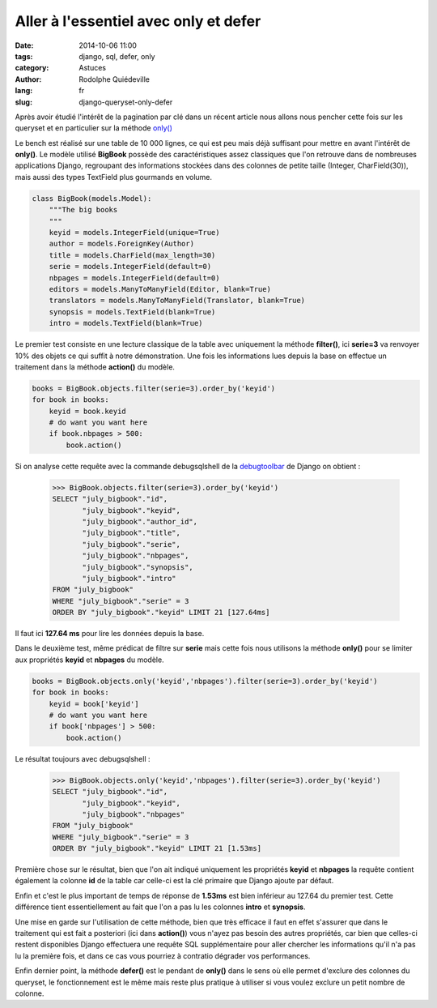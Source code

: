 ######################################
Aller à l'essentiel avec only et defer
######################################

:date: 2014-10-06 11:00
:tags: django, sql, defer, only
:category: Astuces
:author: Rodolphe Quiédeville
:lang: fr
:slug: django-queryset-only-defer

Après avoir étudié l'intérêt de la pagination par clé dans un récent
article nous allons nous pencher cette fois sur les queryset et en
particulier sur la méthode `only()
<https://docs.djangoproject.com/en/dev/ref/models/querysets/#only>`_

Le bench est réalisé sur une table de 10 000 lignes, ce qui est peu
mais déjà suffisant pour mettre en avant l'intérêt de **only()**. Le
modèle utilisé **BigBook** possède des caractéristiques assez
classiques que l'on retrouve dans de nombreuses applications Django,
regroupant des informations stockées dans des colonnes de petite taille
(Integer, CharField(30)), mais aussi des types TextField plus gourmands
en volume.

.. code-block:: python

    class BigBook(models.Model):
        """The big books
        """
        keyid = models.IntegerField(unique=True)
        author = models.ForeignKey(Author)
        title = models.CharField(max_length=30)
        serie = models.IntegerField(default=0)
        nbpages = models.IntegerField(default=0)
        editors = models.ManyToManyField(Editor, blank=True)
        translators = models.ManyToManyField(Translator, blank=True)
        synopsis = models.TextField(blank=True)
        intro = models.TextField(blank=True)


Le premier test consiste en une lecture classique de la table avec
uniquement la méthode **filter()**, ici **serie=3** va renvoyer 10%
des objets ce qui suffit à notre démonstration. Une fois les
informations lues depuis la base on effectue un traitement dans la
méthode **action()** du modèle.

.. code-block:: python

    books = BigBook.objects.filter(serie=3).order_by('keyid')
    for book in books:
        keyid = book.keyid
        # do want you want here
        if book.nbpages > 500:
            book.action()


Si on analyse cette requête avec la commande debugsqlshell de la
`debugtoolbar <http://django-debug-toolbar.readthedocs.org/>`_ de
Django on obtient :


    >>> BigBook.objects.filter(serie=3).order_by('keyid')
    SELECT "july_bigbook"."id",
           "july_bigbook"."keyid",
           "july_bigbook"."author_id",
           "july_bigbook"."title",
           "july_bigbook"."serie",
           "july_bigbook"."nbpages",
           "july_bigbook"."synopsis",
           "july_bigbook"."intro"
    FROM "july_bigbook"
    WHERE "july_bigbook"."serie" = 3
    ORDER BY "july_bigbook"."keyid" LIMIT 21 [127.64ms]

Il faut ici **127.64 ms** pour lire les données depuis la base.


Dans le deuxième test, même prédicat de filtre sur **serie**  mais cette
fois nous utilisons la méthode **only()** pour se limiter aux
propriétés **keyid** et **nbpages** du modèle.

.. code-block:: python

    books = BigBook.objects.only('keyid','nbpages').filter(serie=3).order_by('keyid')
    for book in books:
        keyid = book['keyid']
        # do want you want here
        if book['nbpages'] > 500:
            book.action()

Le résultat toujours avec debugsqlshell :

    >>> BigBook.objects.only('keyid','nbpages').filter(serie=3).order_by('keyid')
    SELECT "july_bigbook"."id",
           "july_bigbook"."keyid",
           "july_bigbook"."nbpages"
    FROM "july_bigbook"
    WHERE "july_bigbook"."serie" = 3
    ORDER BY "july_bigbook"."keyid" LIMIT 21 [1.53ms]

Première chose sur le résultat, bien que l'on ait indiqué uniquement
les propriétés **keyid** et **nbpages** la requête contient également
la colonne **id** de la table car celle-ci est la clé primaire que
Django ajoute par défaut.

Enfin et c'est le plus important de temps de réponse de **1.53ms**
est bien inférieur au 127.64 du premier test. Cette différence tient
essentiellement au fait que l'on a pas lu les colonnes **intro** et
**synopsis**.

Une mise en garde sur l'utilisation de cette méthode, bien que très
efficace il faut en effet s'assurer que dans le traitement qui est
fait a posteriori (ici dans **action()**) vous n'ayez pas besoin des
autres propriétés, car bien que celles-ci restent disponibles Django
effectuera une requête SQL supplémentaire pour aller chercher les
informations qu'il n'a pas lu la première fois, et dans ce cas vous
pourriez à contratio dégrader vos performances.

Enfin dernier point, la méthode **defer()** est le pendant de
**only()** dans le sens où elle permet d'exclure des colonnes du
queryset, le fonctionnement est le même mais reste plus pratique à
utiliser si vous voulez exclure un petit nombre de colonne.
